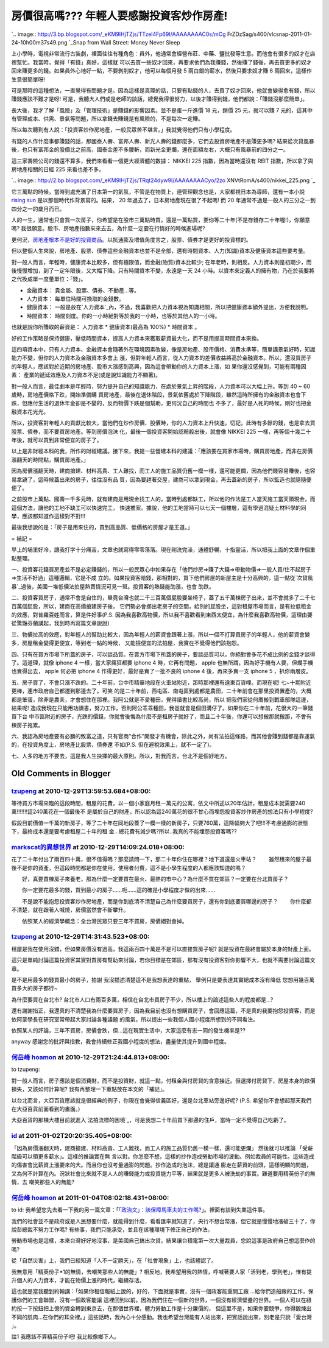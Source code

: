 房價很高嗎??? 年輕人要感謝投資客炒作房產!
================================================================================

`.. image:: http://3.bp.blogspot.com/_eKM9lHjTZjs/TTzel4Fp69I/AAAAAAAAC0s/mCg
FrZDzSag/s400/vlcsnap-2011-01-24-10h00m37s49.png
`_Snap from Wall Street: Money Never Sleep

上小學時，電視非常流行古裝劇，裡面往往有種角色：員外，他通常會經營布莊、中藥、鹽批發等生意。而他會有很多的奴才在店裡幫忙。我當時，覺得「有錢」真好，這樣就
可以去買一些奴才回來，再要求他們為我賺錢，然後賺了錢後，再去買更多的奴才回來賺更多的錢。如果員外心地好一點，不要剝削奴才，他可以每個月發 5
兩白銀的薪水，然後只要求奴才賺 6 兩回來，這樣作生意很簡單呀!

可是那時的這種想法，一直覺得有問題才是。因為這樣是真理的話，只要有點錢的人，去買了奴才回來，他就會變得愈有錢，所以賺錢應該不難才是呀!
可是，我聽大人們或是老師的談話，總覺我得很努力，以後才賺得到錢，他們都說：「賺錢沒那麼簡單」。

長大後，我才了解「風險」及「管理技術」是賺錢的影響因素。並不是蛋一斤進價 18 元，銷價 25 元，就可以賺 7
元的，這其中有管理成本、供需、景氣等問題，所以拿錢去賺錢是有風險的，不是每次一定賺。

所以每次聽到有人說：「投資客炒作房地產，一般民眾苦不堪言。」我就覺得他們只有小學程度。

有錢的人作什麼事都賺錢的話，那國泰人壽、富邦人壽、新光人壽的錢那麼多，它們去投資房地產不是賺更多嗎?
結果從次貸風暴後，也只有富邦金的股價比之前高，國泰金差不多腰斬，而新光金更爛，還在面額左右，大概只有風暴前的四分之一。

這三家壽險公司的錢還不算多，我們來看看一個更大經濟體的數據： NIKKEI 225 指數，因為當時還沒有 REIT 指數，所以拿了與房地產相關的日經
225 來看也差不多。

`.. image:: http://2.bp.blogspot.com/_eKM9lHjTZjs/TRqt24dyw9I/AAAAAAAACyo/2zo
XNVtRomA/s400/nikkei_225.png
`_

它三萬點的時候，當時到處充滿了日本第一的氣氛，不管是在物質上，連管理觀念也是，大家都視日本為導師，還有一本小說 `rising sun`_
是以那個時代作背景寫的。結果， 20 年過去了，日本房地產現在很了不起嗎! 而 20 年通常不過是一般人的三分之一到四分之一的歲月而已。

人的一生，通常也只會買一次房子，你希望是在股市三萬點時買，還是一萬點買，要你等二十年(不是存錢存二十年喔!)，你願意嗎?
我很願意。股市、房地產指數來來去去，為什麼一定要在行情好的時候進場呢?

更何況，`房地產根本不是好的投資商品`_。以抗通膨及增值角度言之，股票、債券才是更好的投資標的。

但以整個人生來說，房地產、股票、債券這些金融資本也並不是全部，還有時間資本、人力(知識)資本及健康資本這些要考量。

對一般人而言，年輕時，健康資本比較多，但有極限值，而金融(物質)資本比較少;
在年老時，則相反。人力資本則是初期少，而後慢慢增加，到了一定年限後，又大幅下降。只有時間資本不變，永遠是一天 24
小時。以資本來定義人的擁有物，乃在於我要將之代換成單一度量單位：「錢」。





-   金融資本： 貴金屬、股票、債券、不動產…等。


-   人力資本： 每單位時間可換取的金錢數。


-   健康資本： 一般是放在`人力資本`_內，不過，我喜歡把人力資本視為知識相關，所以把健康資本額外提出，方便我說明。


-   時間資本： 時間刻度。你的一小時絕對等於我的一小時，也等於其他人的一小時。



也就是說你所賺取的薪資是： 人力資本 * 健康資本(最高為 100%) * 時間資本 。

好的工作策略是保持健康，壓低時間資本，提高人力資本來獲取薪資最大化，而不是用提高時間資本來換。

這四項資本中，只有人力資本、金融資本會隨著外在環境因素改變，像是房地產、股市價格、消費水準等，簡單講景氣好時，知識能力不變，但你的人力資本及金融資本多會上
漲，但對年輕人而言，從人力資本的差價收益將高於金融資本。所以，還沒買房子的年輕人，應該對於近期的房地產、股市大漲感到高興，因為這會帶動你的人力資本上漲，如
果你還沒感覺到，可能有兩種因素： 產業的遞延效應及人力資本不足(或是說知識能力不顯著)。

對一般人而言，最佳劇本是年輕時，努力提升自己的知識能力，在處於景氣上昇的階段，人力資本可以大幅上升。等到 40 ~ 60 歲時，房地產價格下跌，開始準備購
買房地產，最後在退休階段，景氣依舊處於下降階段，雖然這時所擁有的金融資本也會下跌，但應付生活的退休年金卻是不變的，反而物價下跌是個幫助，更何況自己的時間也
不多了，最好是人死的時候，剛好也把金融資本花光光。

所以，投資客對年輕人的貢獻比較大，當他們在炒作房價、股價時，你的人力資本上升快速。切記，此時有多餘的錢，也是拿去買股票、債券，而不要買房地產。等到房價泡沫
化，最後一個投資客開始認賠殺出後，就會像 NIKKEI 225 一樣，再等個十幾二十年後，就可以買到非常便宜的房子了。

以上是非財經本科的我，所作的財經建議。接下來，我提一些營建本科的建議：「應該要在買家市場時，購買房地產，而非在房價漲翻天的時間點，購買房地產。」

因為房價漲翻天時，建商搶建、材料高貴、工人難找，而工人的施工品質仍舊一模一樣，還可能更爛，因為他們錢容易賺後，也容易拿蹺了，這時候蓋出來的房子，往往沒有品
質，因為要趕著交屋，建商可以拿到現金，再去蓋新的房子，所以監造也就隨隨便便了。

之前股市上萬點、國壽一千多元時，就有建商是用現金找工人的，當時到處都缺工，所以他的作法是工人當天施工當天領現金，而這個方法，讓他的工地不缺工可以快速完工，
快速推案。據說，他的工地當時可以七天一個樓層，這有學過混疑土材料學的同學，應該都知道作這樣對不對!!!

最後我想說的是：「房子是用來住的，買到高品質、低價格的房屋才是王道。」

= 補記 =

早上的埔里好冷，讓我打字十分痛苦，文章也就寫得零零落落。現在剛洗完澡，通體舒暢，十指靈活，所以把我上面的文章作個重點整理。

一、投資客花錢買房產並不是必定賺錢的，所以一般民眾心中如果存在「他們炒房=>賺了大錢=>帶動物價=>一般人買/住不起房子=>生活不好過」這種邏輯，它是不成
立的。如果投資客賠錢，那相對的，買下他們房屋的新屋主是十分高興的，這一點從`次貸風暴`_過後，美國一堆低價法拍屋熱賣情況可見一斑。投資客的熱錢能助漲，也會
助跌。

二、投資客買房子，通常不會是自住的，畢竟台灣也就二千三百萬個屁股要坐椅子，蓋了五千萬棟房子出來，並不會就多了二千七百萬個屁股，所以，建商在高價搶建房子後，
它們勢必會挪出老房子的空間，給別的屁股坐，這對租屋市場而言，是有拉低租金的效應，對普羅百姓而言，算是件好事(P.S.
因為我喜歡高物價，所以我不喜歡看到東西太便宜，為什麼我喜歡高物價，這理由要從驚豔芬蘭講起，我到時再寫篇文章說說)

三、物價拉高的效應，對年輕人的幫助比較大，因為年輕人的薪資會跟著上漲，所以一個不打算買房子的年輕人，他的薪資會變多，房屋租金變得更便宜，等到老一點的時候，
又能撿便宜的法拍屋，我實在不覺得他們該抱怨。

四、只有在買方市場下所蓋的房子，可以談品質。在賣方市場下所蓋的房子，要談品質可以，你絕對會多花不成比例的金錢才談得了。這道理，就像 iphone 4
一樣，當大家瘋狂都要 iphone 4 時，它再有問題， apple 也無所謂，因為好手機有人要，但爛手機也賣得出去， apple 何必把 iphone
4 作得更好，最好是賣了一批不良的 iphone 4 後，再來多賣一支 iphone 5 ，扒你兩層皮。

五、房子買了，不會只漲不跌的。二十年前，台中市精華地段在火車站附近，那時那裡還有遠東百貨哩。而現在呢! 七~十期附近更棒，連市政府自己都遷到那邊去了。可笑
的是二十年前，西屯區、南屯區到處都是農田，二十年前會在那里投資置產的，大概都是笨蛋，除非是農夫，才會想住在那裡。我阿公就是不愛種田，覺得讀書比較高尚，所以
把我們家從何厝搬到戰車部隊這邊，結果呢! 造成我現在只能用功讀書，努力工作，否則阿公乖乖種田，我爸就會是個田溝仔了。如果你在二十年前，花很大的一筆錢買下台
中市區附近的房子，光跌的價錢，你就會後悔為什麼不是租房子就好了，而且二十年後，你還可以想搬那就搬那，不會有棟房子拖累。

六、我認為房地產要有必勝的致富之道，只有官商"合作"開發才有機會，除此之外，尚有法拍這條路，而其他會賺到錢都是靠運氣的，在投資角度上，房地產比股票、債券還
不如(P.S. 但在避稅效果上，就不一定了)。

七、人多的地方不要去，這是我人生抉擇的最大原則。所以，對我而言，台北不是個好地方。

.. _: http://3.bp.blogspot.com/_eKM9lHjTZjs/TTzel4Fp69I/AAAAAAAAC0s/mCgFr
    ZDzSag/s1600/vlcsnap-2011-01-24-10h00m37s49.png
.. _這三家壽險公司的錢還不算多，我們來看看一個更大經濟體的數據： NIKKEI 225 指數，因為當時還沒有 REIT
    指數，所以拿了與房地產相關的日經 225 來看也差不多。: http://2.bp.blogspot.com/_eKM9lHjTZjs/TRqt2
    4dyw9I/AAAAAAAACyo/2zoXNVtRomA/s1600/nikkei_225.png
.. _rising sun: http://en.wikipedia.org/wiki/Rising_Sun_(novel)
.. _房地產根本不是好的投資商品: http://greenhornfinancefootnote.blogspot.com/2010/08
    /long-term-perspectives-on-current-boom.html
.. _人力資本:
    http://wiki.mbalib.com/wiki/%E4%BA%BA%E5%8A%9B%E8%B5%84%E6%9C%AC
.. _次貸風暴: http://zh.wikipedia.org/zh/%E6%AC%A1%E8%B2%B8%E5%8D%B1%E6%A9%9F


Old Comments in Blogger
--------------------------------------------------------------------------------



`tzupeng <http://www.blogger.com/profile/16954052294860645362>`_ at 2010-12-29T13:59:53.684+08:00:
^^^^^^^^^^^^^^^^^^^^^^^^^^^^^^^^^^^^^^^^^^^^^^^^^^^^^^^^^^^^^^^^^^^^^^^^^^^^^^^^^^^^^^^^^^^^^^^^^^^^^^^^^^^^^^^

等待買方市場來臨的這段時間，租屋的花費，以一個小家庭月租一萬元的公寓，依文中所述以20年估計，租屋成本就需要240萬!!!!!!!這240萬花在一個最後不
是屬於自己的財產。所以認為這240萬花的很不甘心而埋怨投資客炒作房產的想法只有小學程度?

假設目前價值一千萬的新房子，等了二十年在同地段蓋了一模一樣的新房子，只要760萬，這降幅夠大了吧!!!不考慮通膨的狀態下，最終成本還是要考慮租屋二十年的租
金...總花費有減少嗎?所以..我真的不能埋怨投資客嗎??

`markscat的異想世界 <http://www.blogger.com/profile/01792993358131917149>`_ at 2010-12-29T14:09:24.018+08:00:
^^^^^^^^^^^^^^^^^^^^^^^^^^^^^^^^^^^^^^^^^^^^^^^^^^^^^^^^^^^^^^^^^^^^^^^^^^^^^^^^^^^^^^^^^^^^^^^^^^^^^^^^^^^^^^^^^^^^^

花了二十年付出了兩百四十萬，很不值得嗎？那麼請問一下，那二十年你住在哪裡？地下道還是火車站？
　　雖然租來的屋子最後不是你的資產，但這段時間都是你在使用，使用者付費，這不是小學生程度的人都應該知道的嗎？

　　好，真要買棟房子來養老，那為什麼一定要買在最火、最熱的市中心？為什麼不買在郊區？一定要在台北買房子？

　　你一定要花最多的錢，買到最小的房子……呃……這的確是小學程度才做的出來……

　　不是說不能抱怨投資客炒作房地產，而是你到底清不清楚自己為什麼要買房子，還有你到底要買哪邊的房子？
　　你什麼都不清楚，就在跟著人喊燒，房價當然會不斷攀升。

　　依照某人的經濟學概念：全台灣民眾只要三年不買房，房價絕對會掉。

`tzupeng <http://www.blogger.com/profile/16954052294860645362>`_ at 2010-12-29T14:31:43.523+08:00:
^^^^^^^^^^^^^^^^^^^^^^^^^^^^^^^^^^^^^^^^^^^^^^^^^^^^^^^^^^^^^^^^^^^^^^^^^^^^^^^^^^^^^^^^^^^^^^^^^^^^^^^^^^^^^^^

租屋是我在使用沒錯，但如果房價沒有過高，我這兩百四十萬是不是可以直接買房子呢? 就是投資在最終會屬於本身的財產上面。

這只是單純討論這篇投資客其實對買房有幫助來討論，若你目標是在郊區，那有沒有投資客對你影響不大，也就不需要討論這篇文章。

是不是用最多的錢買最小的房子，拍謝 我沒描述清楚這不是我想表達的重點，
舉例只是要表達其實總成本沒有降低
您想用幾百萬買多大的房子都行~

為什麼要買在台北市? 台北市人口有兩百多萬，相信在台北市買房子不少，所以樓上的論述這些人的程度都是...?

還有謝謝指正，我還真的不清楚我為什麼要買房子，因為我目前也沒有想購買房子，會回應這篇，不是真的我要抱怨投資客，而是依阿蒙學長在研究室常帶起大家討論各種議題
的風氣，所以提出一些我個人國小程度所想到的不同看法。

依照某人的評論，三年不買房，房價會跌，但...這在現實生活中，大家這麼有志一同的發生機率是??

anyway 感謝您的批評與指教，我會持續修正我國小程度的想法，盡量使其提升到國中程度。

`何岳峰 hoamon <http://www.blogger.com/profile/03979063804278011312>`_ at 2010-12-29T21:24:44.813+08:00:
^^^^^^^^^^^^^^^^^^^^^^^^^^^^^^^^^^^^^^^^^^^^^^^^^^^^^^^^^^^^^^^^^^^^^^^^^^^^^^^^^^^^^^^^^^^^^^^^^^^^^^^^^^^^^^^^^^

to tzupeng:

對一般人而言，房子應該是個消費財，而不是投資財，就這一點，付租金與付房貸的含意接近。但選擇付房貸下，房屋本身的跌價損失，又該如何計算呢?
我有再整理一下重點放在本文的「補記」。

以台北而言，大亞百貨應該就是很經典的例子，你現在會覺得信義區好，還是台北車站旁邊好呢? (P.S. 希望你不會想起那天我們在大亞百貨前面看到的畫面。)

大亞百貨的那棟大樓目前就進入`法拍流標的困境`_，可是我想二十年前買下那邊的住戶，當時一定不覺得自己吃虧了。

.. _法拍流標的困境:
    http://tw.news.yahoo.com/article/url/d/a/101228/78/2js71.html


`id <https://www.google.com/accounts/o8/id?id=AItOawkZdAr37UkI0I59rWNKGkoHvLxwehW3FIs>`_ at 2011-01-02T20:20:35.405+08:00:
^^^^^^^^^^^^^^^^^^^^^^^^^^^^^^^^^^^^^^^^^^^^^^^^^^^^^^^^^^^^^^^^^^^^^^^^^^^^^^^^^^^^^^^^^^^^^^^^^^^^^^^^^^^^^^^^^^^^^^^^^^^^^^^^^^^^^^^

「因為房價漲翻天時，建商搶建、材料高貴、工人難找，而工人的施工品質仍舊一模一樣，還可能更爛」 然後就可以推論 「受薪階級可以領更多薪水」。這樣的推論實在無
言以對。你怎麼不想，這樣的抄作造成勞動市場的波動。例如裁員的可能性。這些造成的傷害會比薪資上漲要來的大。而且你也沒考量通澎的問題。抄作造成的泡沬，總是讓通
膨走在薪資的前頭，這樣明顯的問題，又為何不計算在內。況狀社會比來就不是人人的賺錢能力或投資能力平等，結果就是更多人被洗劫的事實。難道要用精英份子的無情，去
嘲笑那些人的無能?

`何岳峰 hoamon <http://www.blogger.com/profile/03979063804278011312>`_ at 2011-01-04T08:02:18.431+08:00:
^^^^^^^^^^^^^^^^^^^^^^^^^^^^^^^^^^^^^^^^^^^^^^^^^^^^^^^^^^^^^^^^^^^^^^^^^^^^^^^^^^^^^^^^^^^^^^^^^^^^^^^^^^^^^^^^^^

to id:
我希望您先去看一下我的另一篇文章：「`「政治文」：該保障馬車夫的工作嗎?`_」。裡面有談到失業這件事。

我們的社會並不是政府或是人民想要什麼，就能得到什麼，看看匯率就知道了，央行不想台幣漲，但它就是慢慢地漲破三十了，你說彭總裁不努力工作嗎?
有些事，我們只能承受，並且在該種環境下修正自己的作法。

勞動市場也是這樣，本來台灣好好地沒事，是美國自己搞出次貸，結果讓台積電第一次大量裁員，您說這事是政府自己想這麼作的嗎?

從「自然災害」上，我們已經知道「人不一定勝天」，在「社會現象」上，也該體認了。

我無意用「精英份子*1的無情，去嘲笑那些人的無能」?
相反地，我希望用我的熱情，呼喊著要人家「活到老，學到老」，惟有提升個人的人力資本，才能在物價上漲的時代，繼續存活。

這也就是當我聽到約翰講：「如果你相信報紙上說的，好的，下面就是事實，沒有一個政客能重開工廠 ...給你們造船廠的工作，保護你們的工會聯盟，沒有一個政客能讓
這裡回到以前。因為我們住在一個新的世界，一個沒有經濟壁壘的世界。一個人可以在紐約按一下按鈕把上億的資金轉到東京去，在那個世界裡，體力勞動工作是十分廉價的，
但這里不是，如果你要競爭，你得鍛煉出不同的肌肉...在你們的耳朵裡。」這些話時，我內心十分感動。我也希望台灣能有人站出來，把實話說出來，別老是只說「愛台灣
」。

註1 我應該不算精英份子吧! 我比較像鄉下人。

.. _「政治文」：該保障馬車夫的工作嗎?: http://hoamon.blogspot.com/2009/09/blog-
    post_22.html


.. author:: default
.. categories:: chinese
.. tags:: investment, realty, finance
.. comments::